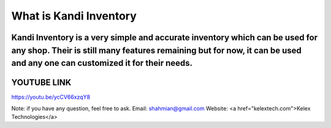 ###################
What is Kandi Inventory
###################
Kandi Inventory is a very simple and accurate inventory which can be used for any shop. Their is still many features remaining but for now, it can be used and any one can customized it for their needs.
##########################
YOUTUBE LINK 
############################
https://youtu.be/ycCV66xzqY8


Note: if you have any question, feel free to ask. 
Email: shahmian@gmail.com
Website: <a href="kelextech.com">Kelex Technologies</a>
